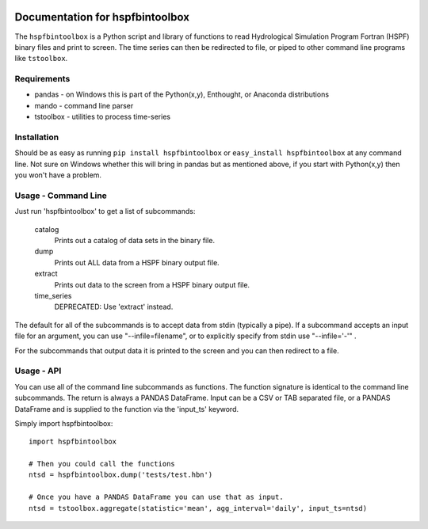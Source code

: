 .. image:: https://travis-ci.org/timcera/hspfbintoolbox.svg?branch=master
    :target: https://travis-ci.org/timcera/hspfbintoolbox
    :height: 20

.. image:: https://coveralls.io/repos/timcera/hspfbintoolbox/badge.png?branch=master
    :target: https://coveralls.io/r/timcera/hspfbintoolbox?branch=master
    :height: 20

.. image:: https://img.shields.io/pypi/v/hspfbintoolbox.svg
    :alt: Latest release
    :target: https://pypi.python.org/pypi/hspfbintoolbox

.. image:: http://img.shields.io/badge/license-BSD-lightgrey.svg
    :alt: hspfbintoolbox license
    :target: https://pypi.python.org/pypi/hspfbintoolbox/

Documentation for hspfbintoolbox
================================
The ``hspfbintoolbox`` is a Python script and library of functions to read
Hydrological Simulation Program Fortran (HSPF) binary files and print to
screen.  The time series can then be redirected to file, or piped to other
command line programs like ``tstoolbox``.

Requirements
------------

* pandas - on Windows this is part of the Python(x,y), Enthought, or
  Anaconda distributions

* mando - command line parser

* tstoolbox - utilities to process time-series

Installation
------------
Should be as easy as running ``pip install hspfbintoolbox`` or ``easy_install
hspfbintoolbox`` at any command line.  Not sure on Windows whether this will
bring in pandas but as mentioned above, if you start with Python(x,y) then
you won't have a problem.

Usage - Command Line
--------------------
Just run 'hspfbintoolbox' to get a list of subcommands:

 catalog
          Prints out a catalog of data sets in the binary file.

 dump     
          Prints out ALL data from a HSPF binary output file.

 extract
          Prints out data to the screen from a HSPF binary output file.

 time_series  
          DEPRECATED: Use 'extract' instead.

The default for all of the subcommands is to accept data from stdin
(typically a pipe).  If a subcommand accepts an input file for an argument,
you can use "--infile=filename", or to explicitly specify from stdin use
"--infile='-'" .  

For the subcommands that output data it is printed to the screen and you can
then redirect to a file.

Usage - API
-----------
You can use all of the command line subcommands as functions.  The function
signature is identical to the command line subcommands.  The return is always
a PANDAS DataFrame.  Input can be a CSV or TAB separated file, or a PANDAS
DataFrame and is supplied to the function via the 'input_ts' keyword.

Simply import hspfbintoolbox::

    import hspfbintoolbox

    # Then you could call the functions
    ntsd = hspfbintoolbox.dump('tests/test.hbn')

    # Once you have a PANDAS DataFrame you can use that as input.
    ntsd = tstoolbox.aggregate(statistic='mean', agg_interval='daily', input_ts=ntsd)

